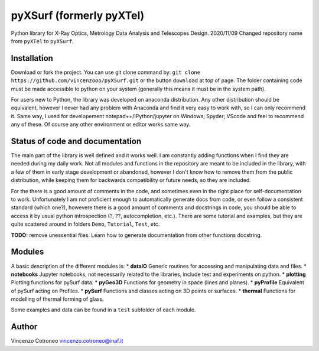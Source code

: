 pyXSurf (formerly pyXTel)
=========================

Python library for X-Ray Optics, Metrology Data Analysis and Telescopes
Design. 2020/11/09 Changed repository name from ``pyXTel`` to
``pyXSurf``.

Installation
------------

Download or fork the project. You can use git clone command by:
``git clone https://github.com/vincenzooo/pyXSurf.git`` or the button
``download`` at top of page. The folder containing code must be made
accessible to python on your system (generally this means it must be in
the system path).

For users new to Python, the library was developed on anaconda
distribution. Any other distribution should be equivalent, however I
never had any problem with Anaconda and find it very easy to work with,
so I can only recommend it. Same way, I used for developement
notepad++/IPython/jupyter on Windows; Spyder; VScode and feel to
recommend any of these. Of course any other environment or editor works
same way.

Status of code and documentation
--------------------------------

The main part of the library is well defined and it works well. I am
constantly adding functions when I find they are needed during my daily
work. Not all modules and functions in the repository are meant to be
included in the library, with a few of them in early stage development
or abandoned, however I don't know how to remove them from the public
distribution, while keeping them for backwards compatibility or future
needs, so they are included.

For the there is a good amount of comments in the code, and sometimes
even in the right place for self-documentation to work. Unfortunately I
am not proficient enough to automatically generate docs from code, or
even follow a consistent standard (which one?), howevere there is a good
amount of comments and docstrings in code, you should be able to access
it by usual python introspection (?, ??, autocompletion, etc.). There
are some tutorial and examples, but they are quite scattered around in
folders ``Demo``, ``Tutorial``, ``Test``, etc.

**TODO:** remove unessential files. Learn how to generate documentation
from other functions docstring.

Modules
-------

A basic description of the different modules is: \* **dataIO** Generic
routines for accessing and manipulating data and files. \* **notebooks**
Jupyter notebooks, not necessarily related to the libraries, include
test and experiments on python. \* **plotting** Plotting functions for
pySurf data. \* **pyGeo3D** Functions for geometry in space (lines and
planes). \* **pyProfile** Equivalent of pySurf acting on Profiles. \*
**pySurf** Functions and classes acting on 3D points or surfaces. \*
**thermal** Functions for modelling of thermal forming of glass.

Some examples and data can be found in a ``test`` subfolder of each
module.

Author
------

Vincenzo Cotroneo vincenzo.cotroneo@inaf.it
